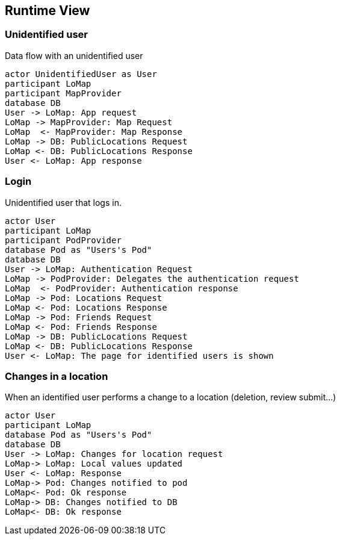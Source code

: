 [[section-runtime-view]]
== Runtime View

=== Unidentified user

Data flow with an unidentified user

[plantuml,"Sequence diagram 1",png]
----
actor UnidentifiedUser as User
participant LoMap
participant MapProvider
database DB
User -> LoMap: App request
LoMap -> MapProvider: Map Request
LoMap  <- MapProvider: Map Response
LoMap -> DB: PublicLocations Request
LoMap <- DB: PublicLocations Response
User <- LoMap: App response 
----

=== Login

Unidentified user that logs in.

[plantuml,"Sequence diagram 2",png]
----
actor User
participant LoMap
participant PodProvider
database Pod as "Users's Pod"
database DB
User -> LoMap: Authentication Request
LoMap -> PodProvider: Delegates the authentication request
LoMap  <- PodProvider: Authentication response
LoMap -> Pod: Locations Request
LoMap <- Pod: Locations Response
LoMap -> Pod: Friends Request
LoMap <- Pod: Friends Response
LoMap -> DB: PublicLocations Request
LoMap <- DB: PublicLocations Response
User <- LoMap: The page for identified users is shown
----

=== Changes in a location

When an identified user performs a change to a location (deletion, review submit...)

[plantuml,"Sequence diagram 3",png]
----
actor User
participant LoMap
database Pod as "Users's Pod"
database DB
User -> LoMap: Changes for location request
LoMap-> LoMap: Local values updated
User <- LoMap: Response
LoMap-> Pod: Changes notified to pod
LoMap<- Pod: Ok response
LoMap-> DB: Changes notified to DB
LoMap<- DB: Ok response
----
